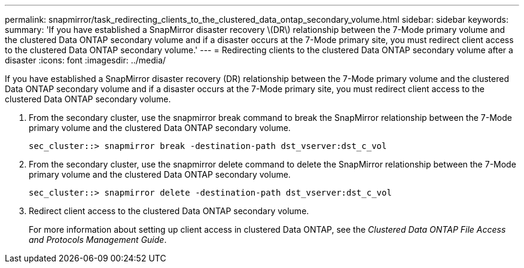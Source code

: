 ---
permalink: snapmirror/task_redirecting_clients_to_the_clustered_data_ontap_secondary_volume.html
sidebar: sidebar
keywords: 
summary: 'If you have established a SnapMirror disaster recovery \(DR\) relationship between the 7-Mode primary volume and the clustered Data ONTAP secondary volume and if a disaster occurs at the 7-Mode primary site, you must redirect client access to the clustered Data ONTAP secondary volume.'
---
= Redirecting clients to the clustered Data ONTAP secondary volume after a disaster
:icons: font
:imagesdir: ../media/

[.lead]
If you have established a SnapMirror disaster recovery (DR) relationship between the 7-Mode primary volume and the clustered Data ONTAP secondary volume and if a disaster occurs at the 7-Mode primary site, you must redirect client access to the clustered Data ONTAP secondary volume.

. From the secondary cluster, use the snapmirror break command to break the SnapMirror relationship between the 7-Mode primary volume and the clustered Data ONTAP secondary volume.
+
----
sec_cluster::> snapmirror break -destination-path dst_vserver:dst_c_vol
----

. From the secondary cluster, use the snapmirror delete command to delete the SnapMirror relationship between the 7-Mode primary volume and the clustered Data ONTAP secondary volume.
+
----
sec_cluster::> snapmirror delete -destination-path dst_vserver:dst_c_vol
----

. Redirect client access to the clustered Data ONTAP secondary volume.
+
For more information about setting up client access in clustered Data ONTAP, see the _Clustered Data ONTAP File Access and Protocols Management Guide_.

